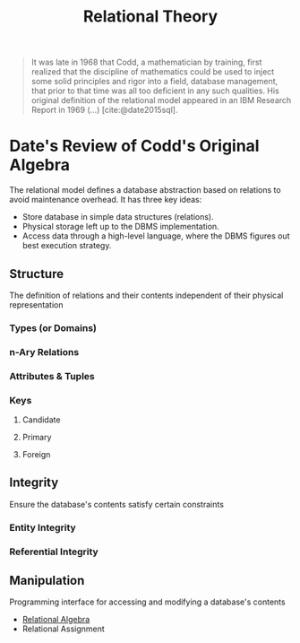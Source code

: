 :PROPERTIES:
:ID:       abcb3048-34a5-4561-885c-74b8285924ac
:END:
#+title: Relational Theory
#+HUGO_CATEGORIES: "Databases"
#+HUGO_TAGS: "Relational Theory"

#+BEGIN_QUOTE
It was late in 1968 that Codd, a mathematician by training, first realized that
the discipline of mathematics could be used to inject some solid principles and
rigor into a field, database management, that prior to that time was all too
deficient in any such qualities. His original definition of the relational model
appeared in an IBM Research Report in 1969 (...) [cite:@date2015sql].
#+END_QUOTE

* Date's Review of Codd's Original Algebra

The relational model defines a database abstraction based on relations to avoid maintenance overhead. It
has three key ideas:

+ Store database in simple data structures (relations).
+ Physical storage left up to the DBMS implementation.
+ Access data through a high-level language, where the DBMS figures out best execution strategy.

** Structure
The definition of relations and their contents independent of their physical representation

*** Types (or Domains)
*** n-Ary Relations
*** Attributes & Tuples
*** Keys
**** Candidate
**** Primary
**** Foreign

** Integrity
Ensure the database's contents satisfy certain constraints
*** Entity Integrity
*** Referential Integrity

** Manipulation
Programming interface for accessing and modifying a database's contents

+ [[id:11914357-b272-40fc-8bf6-a0ff98af0c99][Relational Algebra]]
+ Relational Assignment

#+print_bibliography: 
